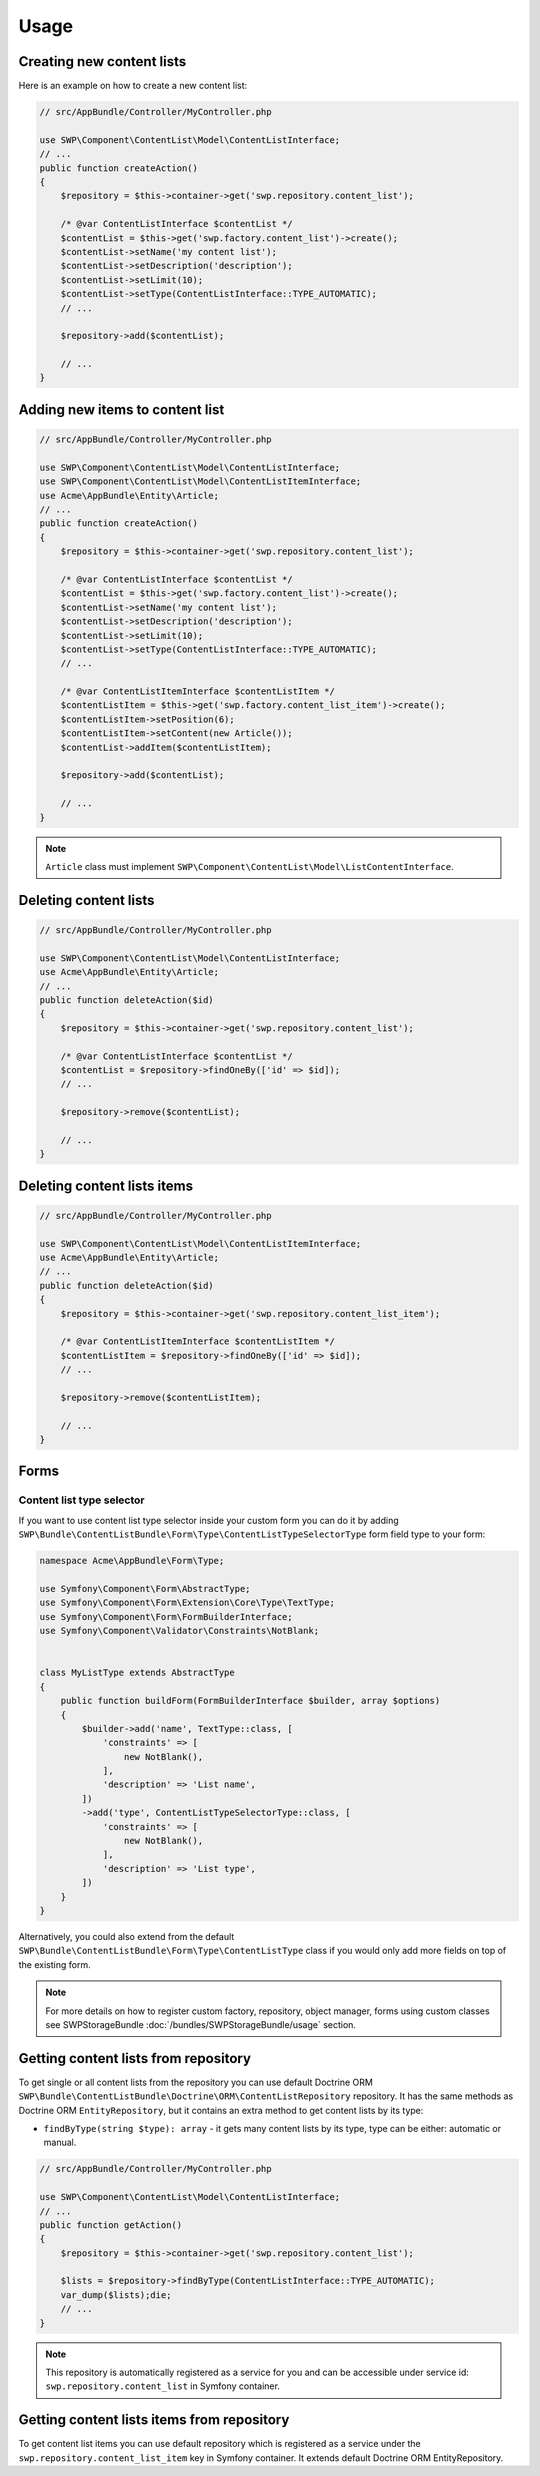 Usage
=====

Creating new content lists
--------------------------

Here is an example on how to create a new content list:

.. code-block:: php

    // src/AppBundle/Controller/MyController.php

    use SWP\Component\ContentList\Model\ContentListInterface;
    // ...
    public function createAction()
    {
        $repository = $this->container->get('swp.repository.content_list');

        /* @var ContentListInterface $contentList */
        $contentList = $this->get('swp.factory.content_list')->create();
        $contentList->setName('my content list');
        $contentList->setDescription('description');
        $contentList->setLimit(10);
        $contentList->setType(ContentListInterface::TYPE_AUTOMATIC);
        // ...

        $repository->add($contentList);

        // ...
    }

Adding new items to content list
--------------------------------

.. code-block:: php

    // src/AppBundle/Controller/MyController.php

    use SWP\Component\ContentList\Model\ContentListInterface;
    use SWP\Component\ContentList\Model\ContentListItemInterface;
    use Acme\AppBundle\Entity\Article;
    // ...
    public function createAction()
    {
        $repository = $this->container->get('swp.repository.content_list');

        /* @var ContentListInterface $contentList */
        $contentList = $this->get('swp.factory.content_list')->create();
        $contentList->setName('my content list');
        $contentList->setDescription('description');
        $contentList->setLimit(10);
        $contentList->setType(ContentListInterface::TYPE_AUTOMATIC);
        // ...

        /* @var ContentListItemInterface $contentListItem */
        $contentListItem = $this->get('swp.factory.content_list_item')->create();
        $contentListItem->setPosition(6);
        $contentListItem->setContent(new Article());
        $contentList->addItem($contentListItem);

        $repository->add($contentList);

        // ...
    }

.. note::

    ``Article`` class must implement ``SWP\Component\ContentList\Model\ListContentInterface``.

Deleting content lists
----------------------

.. code-block:: php

    // src/AppBundle/Controller/MyController.php

    use SWP\Component\ContentList\Model\ContentListInterface;
    use Acme\AppBundle\Entity\Article;
    // ...
    public function deleteAction($id)
    {
        $repository = $this->container->get('swp.repository.content_list');

        /* @var ContentListInterface $contentList */
        $contentList = $repository->findOneBy(['id' => $id]);
        // ...

        $repository->remove($contentList);

        // ...
    }

Deleting content lists items
----------------------------

.. code-block:: php

    // src/AppBundle/Controller/MyController.php

    use SWP\Component\ContentList\Model\ContentListItemInterface;
    use Acme\AppBundle\Entity\Article;
    // ...
    public function deleteAction($id)
    {
        $repository = $this->container->get('swp.repository.content_list_item');

        /* @var ContentListItemInterface $contentListItem */
        $contentListItem = $repository->findOneBy(['id' => $id]);
        // ...

        $repository->remove($contentListItem);

        // ...
    }

Forms
-----

Content list type selector
~~~~~~~~~~~~~~~~~~~~~~~~~~

If you want to use content list type selector inside your custom form you can do it by adding ``SWP\Bundle\ContentListBundle\Form\Type\ContentListTypeSelectorType`` form field type to your form:

.. code-block:: php

    namespace Acme\AppBundle\Form\Type;

    use Symfony\Component\Form\AbstractType;
    use Symfony\Component\Form\Extension\Core\Type\TextType;
    use Symfony\Component\Form\FormBuilderInterface;
    use Symfony\Component\Validator\Constraints\NotBlank;


    class MyListType extends AbstractType
    {
        public function buildForm(FormBuilderInterface $builder, array $options)
        {
            $builder->add('name', TextType::class, [
                'constraints' => [
                    new NotBlank(),
                ],
                'description' => 'List name',
            ])
            ->add('type', ContentListTypeSelectorType::class, [
                'constraints' => [
                    new NotBlank(),
                ],
                'description' => 'List type',
            ])
        }
    }

Alternatively, you could also extend from the default ``SWP\Bundle\ContentListBundle\Form\Type\ContentListType`` class if you would only add more fields on top of the existing form.

.. note::

    For more details on how to register custom factory, repository, object manager, forms using custom classes see
    SWPStorageBundle :doc:`/bundles/SWPStorageBundle/usage` section.

Getting content lists from repository
-------------------------------------

To get single or all content lists from the repository you can use default Doctrine ORM ``SWP\Bundle\ContentListBundle\Doctrine\ORM\ContentListRepository`` repository. It has the same methods
as Doctrine ORM ``EntityRepository``, but it contains an extra method to get content lists by its type:

- ``findByType(string $type): array`` - it gets many content lists by its type, type can be either: automatic or manual.

.. code-block:: php

    // src/AppBundle/Controller/MyController.php

    use SWP\Component\ContentList\Model\ContentListInterface;
    // ...
    public function getAction()
    {
        $repository = $this->container->get('swp.repository.content_list');

        $lists = $repository->findByType(ContentListInterface::TYPE_AUTOMATIC);
        var_dump($lists);die;
        // ...
    }

.. note::

    This repository is automatically registered as a service for you and can be accessible under service id:
    ``swp.repository.content_list`` in Symfony container.


Getting content lists items from repository
-------------------------------------------

To get content list items you can use default repository which is registered as a service under the
``swp.repository.content_list_item`` key in Symfony container. It extends default Doctrine ORM EntityRepository.
